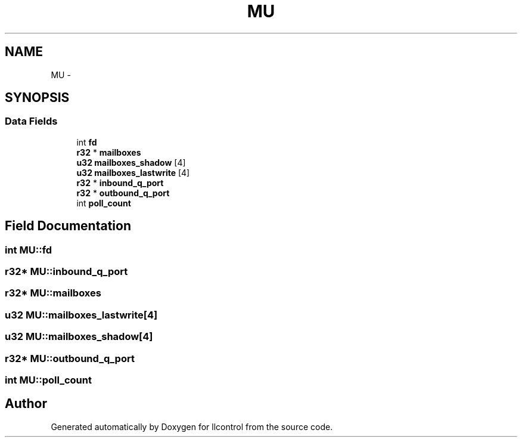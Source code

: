 .TH "MU" 3 "1 Dec 2005" "llcontrol" \" -*- nroff -*-
.ad l
.nh
.SH NAME
MU \- 
.SH SYNOPSIS
.br
.PP
.SS "Data Fields"

.in +1c
.ti -1c
.RI "int \fBfd\fP"
.br
.ti -1c
.RI "\fBr32\fP * \fBmailboxes\fP"
.br
.ti -1c
.RI "\fBu32\fP \fBmailboxes_shadow\fP [4]"
.br
.ti -1c
.RI "\fBu32\fP \fBmailboxes_lastwrite\fP [4]"
.br
.ti -1c
.RI "\fBr32\fP * \fBinbound_q_port\fP"
.br
.ti -1c
.RI "\fBr32\fP * \fBoutbound_q_port\fP"
.br
.ti -1c
.RI "int \fBpoll_count\fP"
.br
.in -1c
.SH "Field Documentation"
.PP 
.SS "int \fBMU::fd\fP"
.PP
.SS "\fBr32\fP* \fBMU::inbound_q_port\fP"
.PP
.SS "\fBr32\fP* \fBMU::mailboxes\fP"
.PP
.SS "\fBu32\fP \fBMU::mailboxes_lastwrite\fP[4]"
.PP
.SS "\fBu32\fP \fBMU::mailboxes_shadow\fP[4]"
.PP
.SS "\fBr32\fP* \fBMU::outbound_q_port\fP"
.PP
.SS "int \fBMU::poll_count\fP"
.PP


.SH "Author"
.PP 
Generated automatically by Doxygen for llcontrol from the source code.
